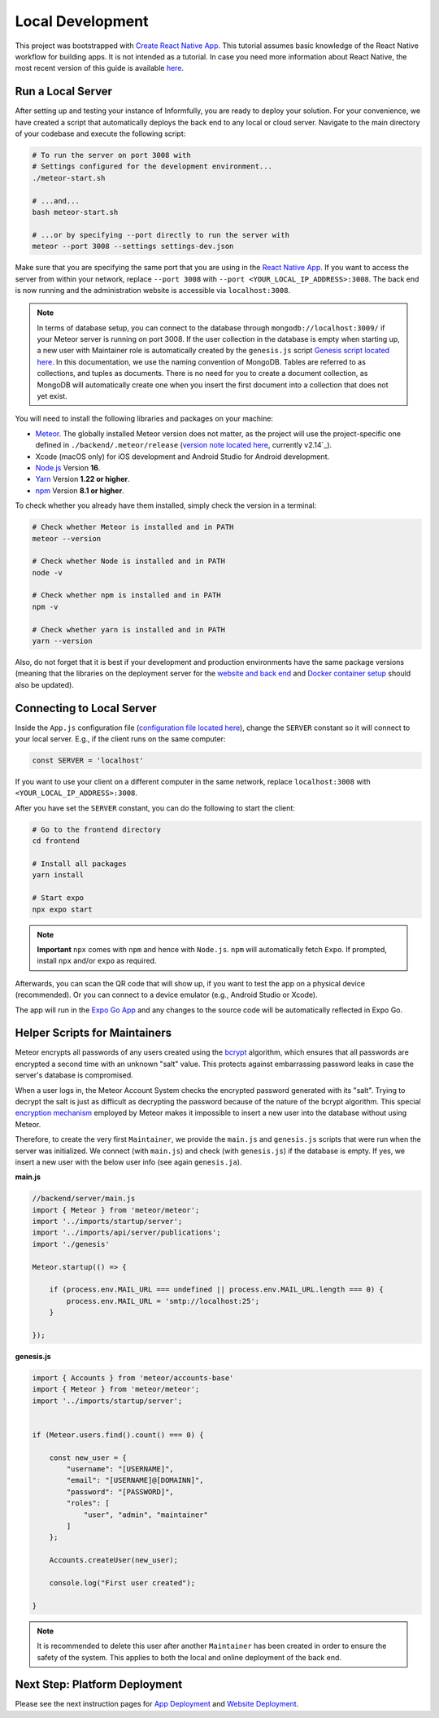 Local Development
=================

This project was bootstrapped with `Create React Native App <https://github.com/react-community/create-react-native-app>`_.
This tutorial assumes basic knowledge of the React Native workflow for building apps.
It is not intended as a tutorial.
In case you need more information about React Native, the most recent version of this guide is available `here <https://github.com/expo/create-react-native-app/blob/master/README.md>`_.

Run a Local Server
--------------------------

After setting up and testing your instance of Informfully, you are ready to deploy your solution.
For your convenience, we have created a script that automatically deploys the back end to any local or cloud server.
Navigate to the main directory of your codebase and execute the following script:

.. code-block:: console

    # To run the server on port 3008 with
    # Settings configured for the development environment...
    ./meteor-start.sh

    # ...and...
    bash meteor-start.sh

    # ...or by specifying --port directly to run the server with
    meteor --port 3008 --settings settings-dev.json

Make sure that you are specifying the same port that you are using in the `React Native App <https://github.com/Informfully/Platform/blob/main/frontend/App.js>`_.
If you want to access the server from within your network, replace ``--port 3008`` with ``--port <YOUR_LOCAL_IP_ADDRESS>:3008``.
The back end is now running and the administration website is accessible via ``localhost:3008``.

.. note::

    In terms of database setup, you can connect to the database through ``mongodb://localhost:3009/`` if your Meteor server is running on port 3008.
    If the user collection in the database is empty when starting up, a new user with Maintainer role is automatically created by the ``genesis.js`` script `Genesis script located here <https://github.com/Informfully/Platform/blob/main/backend/server/genesis.js>`_.
    In this documentation, we use the naming convention of MongoDB. Tables are referred to as collections, and tuples as documents.
    There is no need for you to create a document collection, as MongoDB will automatically create one when you insert the first document into a collection that does not yet exist.

You will need to install the following libraries and packages on your machine:

* `Meteor <https://docs.meteor.com/install.html>`_. The globally installed Meteor version does not matter, as the project will use the project-specific one defined in ``./backend/.meteor/release`` (`version note located here <https://github.com/Informfully/Platform/blob/main/backend/.meteor/release>`_, currently v2.14`_).
* Xcode (macOS only) for iOS development and Android Studio for Android development.
* `Node.js <https://nodejs.org/>`_ Version **16**.
* `Yarn <https://classic.yarnpkg.com/lang/en/docs/install/>`_ Version **1.22 or higher**.
* `npm <https://docs.npmjs.com/downloading-and-installing-node-js-and-npm>`_ Version **8.1 or higher**.

To check whether you already have them installed, simply check the version in a terminal:

.. code-block:: console
    
    # Check whether Meteor is installed and in PATH
    meteor --version

    # Check whether Node is installed and in PATH
    node -v

    # Check whether npm is installed and in PATH
    npm -v

    # Check whether yarn is installed and in PATH
    yarn --version

Also, do not forget that it is best if your development and production environments have the same package versions (meaning that the libraries on the deployment server for the `website and back end <https://informfully.readthedocs.io/en/latest/deployment.html>`_ and `Docker container setup <https://informfully.readthedocs.io/en/latest/docker.html>`_ should also be updated).

Connecting to Local Server
--------------------------

Inside the ``App.js`` configuration file (`configuration file located here <https://github.com/Informfully/Platform/blob/main/frontend/App.js>`_), change the ``SERVER`` constant so it will connect to your local server.
E.g., if the client runs on the same computer:

.. code-block:: javascript

    const SERVER = 'localhost'

If you want to use your client on a different computer in the same network, replace ``localhost:3008`` with ``<YOUR_LOCAL_IP_ADDRESS>:3008``.

After you have set the ``SERVER`` constant, you can do the following to start the client:

.. code-block:: console

    # Go to the frontend directory
    cd frontend

    # Install all packages
    yarn install 

    # Start expo
    npx expo start

.. note::

    **Important** ``npx`` comes with ``npm`` and hence with ``Node.js``. ``npm`` will automatically fetch ``Expo``. If prompted, install ``npx`` and/or ``expo`` as required.

Afterwards, you can scan the QR code that will show up, if you want to test the app on a physical device (recommended).
Or you can connect to a device emulator (e.g., Android Studio or Xcode).

.. image:: img/meteor_bundle.png
   :width: 700
   :alt: Screenshot of the Expo App

The app will run in the `Expo Go App <https://expo.dev/client>`_ and any changes to the source code will be automatically reflected in Expo Go.

Helper Scripts for Maintainers
------------------------------

Meteor encrypts all passwords of any users created using the `bcrypt <https://en.wikipedia.org/wiki/Bcrypt>`_ algorithm, which ensures that all passwords are encrypted a second time with an unknown "salt" value.
This protects against embarrassing password leaks in case the server's database is compromised.

When a user logs in, the Meteor Account System checks the encrypted password generated with its "salt".
Trying to decrypt the salt is just as difficult as decrypting the password because of the nature of the bcrypt algorithm.
This special `encryption mechanism <https://docs.meteor.com/api/passwords>`_ employed by Meteor makes it impossible to insert a new user into the database without using Meteor.

Therefore, to create the very first ``Maintainer``, we provide the ``main.js`` and ``genesis.js`` scripts that were run when the server was initialized.
We connect (with ``main.js``) and check (with ``genesis.js``) if the database is empty.
If yes, we insert a new user with the below user info (see again ``genesis.ja``).

**main.js**

.. code-block:: javascript

    //backend/server/main.js
    import { Meteor } from 'meteor/meteor';
    import '../imports/startup/server';
    import '../imports/api/server/publications';
    import './genesis'

    Meteor.startup(() => {

        if (process.env.MAIL_URL === undefined || process.env.MAIL_URL.length === 0) {
            process.env.MAIL_URL = 'smtp://localhost:25';
        }

    });

**genesis.js**

.. code-block:: javascript

    import { Accounts } from 'meteor/accounts-base'
    import { Meteor } from 'meteor/meteor';
    import '../imports/startup/server';

    
    if (Meteor.users.find().count() === 0) {

        const new_user = {
            "username": "[USERNAME]",
            "email": "[USERNAME]@[DOMAINN]",
            "password": "[PASSWORD]",
            "roles": [
                "user", "admin", "maintainer"
            ]   
        };

        Accounts.createUser(new_user);

        console.log("First user created");

    }

.. note::

    It is recommended to delete this user after another ``Maintainer`` has been created in order to ensure the safety of the system.
    This applies to both the local and online deployment of the back end.

Next Step: Platform Deployment
------------------------------

Please see the next instruction pages for `App Deployment <https://informfully.readthedocs.io/en/latest/native.html>`_ and `Website Deployment <https://informfully.readthedocs.io/en/latest/deployment.html>`_.
